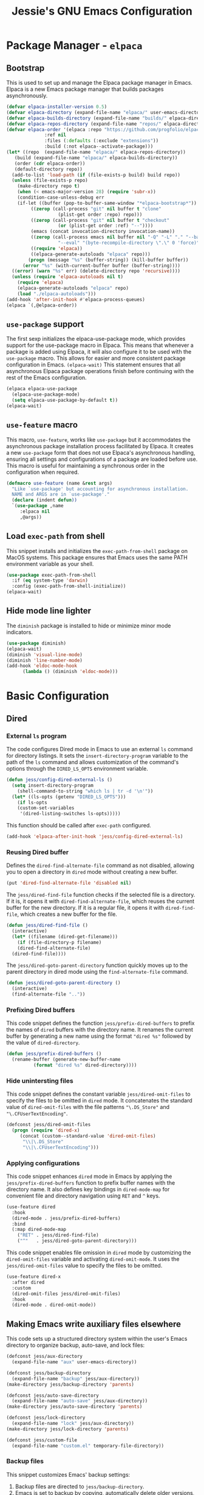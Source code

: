 #+title: Jessie's GNU Emacs Configuration

* Package Manager - =elpaca=

** Bootstrap

This is used to  set up and manage the Elpaca package  manager in Emacs.  Elpaca
is a new Emacs package manager that builds packages asynchronously.

#+begin_src emacs-lisp
  (defvar elpaca-installer-version 0.5)
  (defvar elpaca-directory (expand-file-name "elpaca/" user-emacs-directory))
  (defvar elpaca-builds-directory (expand-file-name "builds/" elpaca-directory))
  (defvar elpaca-repos-directory (expand-file-name "repos/" elpaca-directory))
  (defvar elpaca-order '(elpaca :repo "https://github.com/progfolio/elpaca.git"
				:ref nil
				:files (:defaults (:exclude "extensions"))
				:build (:not elpaca--activate-package)))
  (let* ((repo  (expand-file-name "elpaca/" elpaca-repos-directory))
	 (build (expand-file-name "elpaca/" elpaca-builds-directory))
	 (order (cdr elpaca-order))
	 (default-directory repo))
    (add-to-list 'load-path (if (file-exists-p build) build repo))
    (unless (file-exists-p repo)
      (make-directory repo t)
      (when (< emacs-major-version 28) (require 'subr-x))
      (condition-case-unless-debug err
	  (if-let ((buffer (pop-to-buffer-same-window "*elpaca-bootstrap*"))
		   ((zerop (call-process "git" nil buffer t "clone"
					 (plist-get order :repo) repo)))
		   ((zerop (call-process "git" nil buffer t "checkout"
					 (or (plist-get order :ref) "--"))))
		   (emacs (concat invocation-directory invocation-name))
		   ((zerop (call-process emacs nil buffer nil "-Q" "-L" "." "--batch"
					 "--eval" "(byte-recompile-directory \".\" 0 'force)")))
		   ((require 'elpaca))
		   ((elpaca-generate-autoloads "elpaca" repo)))
	      (progn (message "%s" (buffer-string)) (kill-buffer buffer))
	    (error "%s" (with-current-buffer buffer (buffer-string))))
	((error) (warn "%s" err) (delete-directory repo 'recursive))))
    (unless (require 'elpaca-autoloads nil t)
      (require 'elpaca)
      (elpaca-generate-autoloads "elpaca" repo)
      (load "./elpaca-autoloads")))
  (add-hook 'after-init-hook #'elpaca-process-queues)
  (elpaca `(,@elpaca-order))
#+end_src

** =use-package= support

The first sexp  initializes the elpaca-use-package mode,  which provides support
for the use-package macro in Elpaca. This means that whenever a package is added
using Elpaca, it will also configure it to be used with the =use-package= macro.
This  allows   for  easier   and  more   consistent  package   configuration  in
Emacs.  =(elpaca-wait)=  This statement  ensures  that  all asynchronous  Elpaca
package  operations  finish  before  continuing  with  the  rest  of  the  Emacs
configuration.

#+begin_src emacs-lisp
  (elpaca elpaca-use-package
    (elpaca-use-package-mode)
    (setq elpaca-use-package-by-default t))
  (elpaca-wait)
#+end_src

** =use-feature= macro

This  macro, =use-feature=,  works like  =use-package= but  it accommodates  the
asynchronous package  installation process facilitated  by Elpaca. It  creates a
new  =use-package=  form  that  does not  use  Elpaca's  asynchronous  handling,
ensuring  all  settings  and  configurations  of a  package  are  loaded  before
use.  This  macro  is  useful  for   maintaining  a  synchronous  order  in  the
configuration when required.

#+begin_src emacs-lisp
  (defmacro use-feature (name &rest args)
    "Like `use-package' but accounting for asynchronous installation.
    NAME and ARGS are in `use-package'."
    (declare (indent defun))
    `(use-package ,name
       :elpaca nil
       ,@args))
#+end_src

** Load =exec-path= from shell

This  snippet installs  and  initializes the  =exec-path-from-shell= package  on
MacOS systems.  This package ensures that  Emacs uses the same  PATH environment
variable as your shell.

#+begin_src emacs-lisp
  (use-package exec-path-from-shell
    :if (eq system-type 'darwin)
    :config (exec-path-from-shell-initialize))
  (elpaca-wait)
#+end_src

** Hide mode line lighter

The =diminish= package is installed to hide or minimize minor mode indicators.

#+begin_src emacs-lisp
  (use-package diminish)
  (elpaca-wait)
  (diminish 'visual-line-mode)
  (diminish 'line-number-mode)
  (add-hook 'eldoc-mode-hook
	    (lambda () (diminish 'eldoc-mode)))
#+end_src

* Basic Configuration

** Dired

*** External =ls= program

The code  configures Dired  mode in Emacs  to use an  external =ls=  command for
directory listings. It sets the  =insert-directory-program= variable to the path
of the  =ls= command and allows  customization of the command's  options through
the =DIRED_LS_OPTS= environment variable.

#+begin_src emacs-lisp
  (defun jess/config-dired-external-ls ()
    (setq insert-directory-program
	  (shell-command-to-string "which ls | tr -d '\n'"))
    (let* ((ls-opts (getenv "DIRED_LS_OPTS")))
      (if ls-opts
	  (custom-set-variables
	   '(dired-listing-switches ls-opts)))))
#+end_src

This function should be called after =exec-path= configured.

#+begin_src emacs-lisp
  (add-hook 'elpaca-after-init-hook 'jess/config-dired-external-ls)
#+end_src

*** Reusing Dired buffer

Defines the =dired-find-alternate-file= command as not disabled, allowing you to
open a directory in =dired= mode without creating a new buffer.

#+begin_src emacs-lisp
  (put 'dired-find-alternate-file 'disabled nil)
#+end_src

The  =jess/dired-find-file=   function  checks  if   the  selected  file   is  a
directory. If it is, it  opens it with =dired-find-alternate-file=, which reuses
the current buffer for  the new directory. If it is a regular  file, it opens it
with =dired-find-file=, which creates a new buffer for the file.

#+begin_src emacs-lisp
  (defun jess/dired-find-file ()
    (interactive)
    (let* ((filename (dired-get-filename)))
      (if (file-directory-p filename)
	  (dired-find-alternate-file)
	(dired-find-file))))
#+end_src

The =jess/dired-goto-parent-directory=  function quickly moves up  to the parent
directory in dired mode using the =find-alternate-file= command.

#+begin_src emacs-lisp
  (defun jess/dired-goto-parent-directory ()
    (interactive)
    (find-alternate-file ".."))
#+end_src

*** Prefixing Dired buffers

This code snippet defines the function =jess/prefix-dired-buffers= to prefix the
names of =dired= buffers with the  directory name. It renames the current buffer
by generating a new name using the  format ="dired %s"= followed by the value of
=dired-directory=.

#+begin_src emacs-lisp
  (defun jess/prefix-dired-buffers ()
    (rename-buffer (generate-new-buffer-name
		    (format "dired %s" dired-directory))))
#+end_src

*** Hide unintersting files

This  code  snippet defines  the  constant  variable =jess/dired-omit-files=  to
specify the  files to be omitted  in =dired= mode. It  concatenates the standard
value  of   =dired-omit-files=  with   the  file  patterns   ="\.DS_Store"=  and
="\.CFUserTextEncoding"=.

#+begin_src emacs-lisp
  (defconst jess/dired-omit-files
    (progn (require 'dired-x)
	   (concat (custom--standard-value 'dired-omit-files)
	    "\\|\.DS_Store"
	    "\\|\.CFUserTextEncoding")))
#+end_src

*** Applying configurations

This   code  snippet   enhances  =dired=   mode   in  Emacs   by  applying   the
=jess/prefix-dired-buffers= function  to prefix buffer names  with the directory
name. It also  defines key bindings in =dired-mode-map= for  convenient file and
directory navigation using =RET= and =^= keys.

#+begin_src emacs-lisp
  (use-feature dired
    :hook
    (dired-mode . jess/prefix-dired-buffers)
    :bind
    (:map dired-mode-map
	  ("RET" . jess/dired-find-file)
	  ("^"   . jess/dired-goto-parent-directory)))
#+end_src

This  code snippet  enables file  omission in  =dired= mode  by customizing  the
=dired-omit-files=  variable  and  activating =dired-omit-mode=.   It  uses  the
=jess/dired-omit-files= value to specify the files to be omitted.

#+begin_src emacs-lisp
  (use-feature dired-x
    :after dired
    :custom
    (dired-omit-files jess/dired-omit-files)
    :hook
    (dired-mode . dired-omit-mode))
#+end_src

** Making Emacs write auxiliary files elsewhere

This  code  sets up  a  structured  directory  system  within the  user's  Emacs
directory to organize backup, auto-save, and lock files:

#+begin_src emacs-lisp
  (defconst jess/aux-directory
    (expand-file-name "aux" user-emacs-directory))

  (defconst jess/backup-directory
    (expand-file-name "backup" jess/aux-directory))
  (make-directory jess/backup-directory 'parents)

  (defconst jess/auto-save-directory
    (expand-file-name "auto-save" jess/aux-directory))
  (make-directory jess/auto-save-directory 'parents)

  (defconst jess/lock-directory
    (expand-file-name "lock" jess/aux-directory))
  (make-directory jess/lock-directory 'parents)

  (defconst jess/custom-file
    (expand-file-name "custom.el" temporary-file-directory))
#+end_src

*** Backup files

This snippet customizes Emacs' backup settings:
1. Backup files are directed to =jess/backup-directory=.
2. Emacs is  set to backup by copying, automatically  delete older versions, and
   version backups.
3. It's configured to keep 64 latest and 32 oldest backup versions.

#+begin_src emacs-lisp
  (custom-set-variables
   '(backup-directory-alist `((".*" . ,jess/backup-directory)))
   '(backup-by-copying t)
   '(delete-old-versions t)
   '(kept-new-versions 64)
   '(kept-old-versions 32)
   '(version-control t))
#+end_src

*** Auto-save files

This  code  snippet  customizes  the  auto-save behavior  in  Emacs  by  setting
=auto-save-interval=  to =32=  seconds  and =auto-save-file-name-transforms=  to
specify the directory and naming pattern for auto-save files.

#+begin_src emacs-lisp
  (custom-set-variables
   '(auto-save-interval 32)
   '(auto-save-file-name-transforms
     `(("\\`/.*/\\([^/]+\\)\\'"
	,(concat jess/auto-save-directory "/\\1") t))))
#+end_src

*** Lock files

This  code snippet  customizes the  locking behavior  in Emacs  by specifying  a
directory and naming pattern for lock files.

#+begin_src emacs-lisp
  (custom-set-variables
   '(lock-file-name-transforms
     `(("\\`/.*/\\([^/]+\\)\\'" ,(concat jess/lock-directory "/\\1") t))))
#+end_src

*** Custom file

This  code  snippet sets  up  the  Emacs  customizations  file and  handles  its
loading. It  also adds a  hook to prompt the  user to customize  unsaved options
before quitting Emacs.

#+begin_src emacs-lisp
  (custom-set-variables '(custom-file jess/custom-file))
  (load jess/custom-file 'noerror)
  (add-hook 'kill-emacs-query-functions
	    'custom-prompt-customize-unsaved-options)
#+end_src

** Modifier keys

This snippet customizes  Emacs settings specifically for macOS  systems.  If the
system type is 'darwin' (indicating macOS).

#+begin_src emacs-lisp
  (if (eq system-type 'darwin)
    (custom-set-variables
     '(mac-pass-command-to-system nil)
     '(mac-pass-control-to-system nil)
     '(mac-command-modifier 'super)
     '(mac-right-command-modifier 'meta)))
#+end_src

** Key binding to load init file

This  keybinding allows  you to  quickly reload  your Emacs  configuration while
working within Emacs itself.

#+begin_src emacs-lisp
  (global-set-key (kbd "s-i")
		  (lambda () (interactive) (load-file user-init-file)))
#+end_src

** UI configurations

This snippet customizes various visual and scrolling settings in Emacs:

#+begin_src emacs-lisp
  (custom-set-variables
     ;; Disable scroll bar
     '(scroll-bar-mode nil)

     ;; Disable tool bar
     '(tool-bar-mode nil)

     ;; Enable highlighting of the current line
     '(global-hl-line-mode t)

     ;; Enable visual line mode for wrapping long lines
     '(global-visual-line-mode t)

     ;; Enable line number display in all buffers
     '(global-display-line-numbers-mode t)

     ;; Disable mode line lighter for line numbers
     '(line-number-mode nil)

     ;; Specify the  number of lines  to keep visible  above and below  the cursor
     ;; when scrolling
     '(scroll-margin 32)

     ;; Preserve cursor position when scrolling
     '(scroll-preserve-screen-position t)

     ;; Specify the threshold for scrolling the window by lines instead of pixels
     '(scroll-conservatively 101)

     ;; Set default frame attributes
     '(default-frame-alist '((width . 88) (height . 24))))
#+end_src

The =ef-themes=  package provides a collection  of custom Emacs themes  that you
can use  to customize the visual  appearance of your Emacs  editor. These themes
offer different color schemes and styles to enhance your coding experience.

#+begin_src emacs-lisp
  (use-package ef-themes
    :custom (ef-themes-region '(no-extend))
    :config (load-theme 'ef-summer t))
#+end_src

** Minibuffer configurations

This code snippet customizes Emacs'  minibuffer settings by defining and setting
properties for the  minibuffer prompt using =jess/minibuffer-prompt-properties=.
It  also  specifies  the  command completion  predicate  and  enables  recursive
minibuffers.

#+begin_src emacs-lisp
  (defconst jess/minibuffer-prompt-properties
    (cl-list* 'cursor-intangible t
	      (custom--standard-value 'minibuffer-prompt-properties)))
  (custom-set-variables
   '(minibuffer-prompt-properties jess/minibuffer-prompt-properties)
   '(read-extended-command-predicate 'command-completion-default-include-p)
   '(enable-recursive-minibuffers t))
#+end_src

** Save recent editing record

*** Recent opened files

This code  configures the  recentf mode  in Emacs by  setting variables  such as
=recentf-max-menu-items= (maximum number of recent files displayed in the menu),
=recentf-max-saved-items= (maximum  number of recent  files saved in  the list),
=recentf-auto-cleanup= (prevents  automatic deletion of non-existent  files from
the   recentf   list),   and    enabling   =recentf-mode=.    Furthermore,   the
=recentf-save-list= function is scheduled to run every 3 minutes to periodically
save the recentf list.

#+begin_src emacs-lisp
  (custom-set-variables
   '(recentf-max-menu-items 64)
   '(recentf-max-saved-items 256)
   '(recentf-auto-cleanup 'never)
   '(recentf-mode t))
  (global-set-key (kbd "s-r") 'recentf-open-files)
  (run-at-time nil (* 3 60) 'recentf-save-list)
#+end_src

*** Save point places

The save-place feature in Emacs remembers the location of the last visited point
in  each file,  allowing  you to  resume  editing from  the  same position  when
reopening the file.

#+begin_src emacs-lisp
  (custom-set-variables
   '(save-place-limit 1024)
   '(save-place-mode t))
#+end_src

*** Auto revert buffers

These  settings ensure  that buffers  are automatically  updated to  reflect any
changes made to their associated files.

#+begin_src emacs-lisp
  (custom-set-variables
   '(auto-revert-interval 0.5)
   '(global-auto-revert-non-file-buffers t)
   '(global-auto-revert-mode t))
#+end_src

*** Undo history

This configuration  allows you to use  the =undo-tree= package for  managing and
visualizing undo/redo history in Emacs.

#+begin_src emacs-lisp
  (defconst jess/undo-tree-directory
    (expand-file-name "undo-tree" jess/aux-directory))
  (use-package undo-tree
    :custom
    (undo-tree-history-directory-alist
     `((".*" . ,jess/undo-tree-directory)))
    :config
    (undo-tree-mode))
#+end_src

*** Window layout history

The =winner=  package (built-in) provides  the ability  to undo and  redo window
configurations in Emacs, allowing you  to easily switch between previously saved
window arrangements.

#+begin_src emacs-lisp
  (use-feature winner
    :custom (winner-mode t))
#+end_src

*** Minibuffer history

The =savehist= package  allows Emacs to save and restore  various history lists,
such as  command history, minibuffer  history, and search history,  across Emacs
sessions.

#+begin_src emacs-lisp
  (use-feature savehist
    :custom (savehist-mode t))
#+end_src

** Utilities

*** Some useful key bindings

This  code  snippet  configures  key  bindings  for  the  =forward-to-word=  and
=backward-to-word= functions in Emacs.

#+begin_src emacs-lisp
  (use-feature misc
    :bind
    ("M-F" . forward-to-word)
    ("M-B" . backward-to-word))
#+end_src

*** Which key

The  =which-key=  package  provides  a helpful  popup  that  displays  available
keybindings and  their associated commands  in Emacs, aiding in  discovering and
remembering key combinations.

#+begin_src emacs-lisp
  (use-package which-key
    :diminish
    :custom
    (which-key-side-window-location 'right)
    (which-key-max-description-length 36)
    (which-key-max-display-columns 1)
    (which-key-mode t))
#+end_src

*** Completion

The =company= package provides auto-completion  capabilities in Emacs, making it
easier to type and navigate code with suggestions and completions.

#+begin_src emacs-lisp
  (use-package company
    :diminish
    :custom
    (global-company-mode t))
#+end_src

*** Never lose the point again

The  =beacon=  package provides  a  visual  indicator  (a blinking  light)  that
highlights the cursor position, making it  easier to locate and track the cursor
as you navigate through the Emacs buffer.

#+begin_src emacs-lisp
  (use-package beacon
    :diminish
    :custom
    (beacon-size 8)
    (beacon-color "#cf0090")
    (beacon-blink-delay 0.1)
    (beacon-blink-duration 0.3)
    (beacon-mode t))
#+end_src

The =golden-ratio-scroll-screen=  package provides smooth scrolling  behavior in
Emacs,  and  in  this  configuration,  it  highlights  the  current  line  while
scrolling. The key bindings are remapped to use the =golden-ratio-scroll-screen=
functions  for scrolling  up and  down, providing  a more  comfortable scrolling
experience.

#+begin_src emacs-lisp
  (use-package golden-ratio-scroll-screen
    :custom-face
    (golden-ratio-scroll-highlight-line-face
     ((t (:extend t :background "#cf0090" :foreground "white" :weight bold))))
    :bind
    ([remap scroll-up-command]   . golden-ratio-scroll-screen-up)
    ([remap scroll-down-command] . golden-ratio-scroll-screen-down))
#+end_src

*** Navigating around visible texts

This function enhances navigation  in Emacs by providing a quick  way to jump to
the next occurrence  of a character in  the visible portion of  the buffer using
the =avy= package.

#+begin_src emacs-lisp
  (defun jess/avy-goto-next-char (char &optional arg)
    "Jump to the next position of currently visible CHAR.
  The window scope is determined by `avy-all-windows' (ARG negates it)."
    (interactive (list (read-char "char: " t)
		       current-prefix-arg))
    (progn (require 'avy)
	   (avy-with avy-goto-char
		     (avy-jump
		      (if (= 13 char) "\n"
			(regexp-quote (string char)))
		      :window-flip arg))
	   (forward-char)))
#+end_src

The  code  configures  the  =avy=  package  in  Emacs  for  efficient  character
navigation and sets keybindings for quick jumping in the buffer.

#+begin_src emacs-lisp
  (use-package avy
    :custom
    (avy-keys '(?t ?n ?h ?e ?s ?o ?a ?i ?r ?u ?d ?p ?l))
    :bind
    ("C-." . avy-goto-char-timer)
    ("s-," . avy-goto-char)
    ("s-." . jess/avy-goto-next-char))
#+end_src

*** Terminal emulator

By  using this  function, you  can easily  disable line  number display  and the
highlighting of the current line in the buffer where it is called.

#+begin_src emacs-lisp
  (defun jess/disable-line-num-and-hl ()
    (display-line-numbers-mode -1)
    (setq-local global-hl-line-mode nil))
#+end_src

By using  this function  and providing a  desired path as  an argument,  you can
update  the current  working  directory (=default-directory=)  in  Emacs to  the
specified path.

#+begin_src emacs-lisp
  (defun jess/update-pwd (path)
    (setq default-directory path))
#+end_src

These configurations provide key bindings,  hooks, and customizations to enhance
the functionality and behavior of the =vterm= package in Emacs.

#+begin_src emacs-lisp
  (use-package vterm
    :bind
    (("s-t" . vterm)
     :map vterm-mode-map
     ("C-q"   . vterm-send-next-key)
     ("C-M-v" . nil)
     :map vterm-copy-mode-map
     ("M-w" . vterm-copy-mode-done))
    :hook
    (vterm-mode . jess/disable-line-num-and-hl)
    :custom
    (vterm-buffer-name-string "vterm %s")
    (vterm-eval-cmds
     (let* ((cmds (custom--standard-value 'vterm-eval-cmds)))
       (add-to-list 'cmds '("update-pwd" jess/update-pwd)))))
#+end_src

*** Git client - Magit

Magit is  an Emacs package that  provides a powerful interface  for working with
Git  repositories.  It  offers  commands  and features  to  perform various  Git
operations  directly   within  Emacs,  such  as   staging  changes,  committing,
branching, merging,  and interacting  with remote repositories.   Magit enhances
productivity  and streamlines  Git  workflows,  making it  a  valuable tool  for
managing version control in Emacs.

#+begin_src emacs-lisp
  (use-package magit)
#+end_src

*** Vertico

The =vertico= package  replaces the default Emacs minibuffer  completion with an
enhanced interface. It  provides a vertical layout, allowing for  a more compact
and efficient display of completion candidates.

#+begin_src emacs-lisp
  (use-package vertico
    :custom
    (vertico-count 32)
    :hook
    (elpaca-after-init . vertico-mode))
#+end_src

*** Orderless

This code snippet configures the =orderless= package in Emacs by customizing the
completion  settings. It  enables  =orderless= style  matching for  completions,
disables default category settings for  completion, and overrides the completion
style for  the =file=  category using  =partial-completion=.  This  improves the
flexibility and effectiveness of Emacs completion.

#+begin_src emacs-lisp
  (use-package orderless
    :hook
    (elpaca-after-init
     . (lambda ()
	 (setq completion-styles '(orderless basic)
	       completion-category-defaults nil
	       completion-category-overrides '((file (styles partial-completion)))))))
#+end_src

*** Marginalia

This  code snippet  configures the  =marginalia=  package in  Emacs. It  enables
=marginalia-mode= after  Emacs initialization  and binds  the =marginalia-cycle=
command to the  key combination =M-A= in the  minibuffer.  =marginalia= enhances
the  minibuffer  completion  interface  by  providing  helpful  annotations  for
completion candidates.

#+begin_src emacs-lisp
  (use-package marginalia
    :bind
    (:map minibuffer-local-map
	  ("M-A" . marginalia-cycle))
    :hook
    (elpaca-after-init . marginalia-mode))
#+end_src

*** Consult

This  code  snippet  configures  the  =consult= package  in  Emacs.   It  remaps
keybindings and customizes various  functions to enhance completion, navigation,
search,  and history  features.  =consult=  provides improved  functionality for
commands such as switching buffers, searching, navigating to specific lines, and
accessing history.

#+begin_src emacs-lisp
  (use-package consult
    :custom
    (xref-show-xrefs-function consult-xref)
    (xref-show-definitions-function consult-xref)
    :hook
    (completion-list-mode . consult-preview-at-point-mode)
    ;; Replace bindings. Lazily loaded due by `use-package'.
    :bind
    (;; C-c bindings in `mode-specific-map'
     ("C-c M-x" . consult-mode-command)
     ("C-c h"   . consult-history)
     ("C-c k"   . consult-kmacro)
     ("C-c m"   . consult-man)
     ("C-c i"   . consult-info)
     ([remap Info-search] . consult-info)
     ;; C-x bindings in `ctl-x-map'
     ("C-x M-:" . consult-complex-command)     ;; orig. repeat-complex-command
     ("C-x b"   . consult-buffer)              ;; orig. switch-to-buffer
     ("C-x 4 b" . consult-buffer-other-window) ;; orig. switch-to-buffer-other-window
     ("C-x 5 b" . consult-buffer-other-frame)  ;; orig. switch-to-buffer-other-frame
     ("C-x r b" . consult-bookmark)            ;; orig. bookmark-jump
     ("C-x p b" . consult-project-buffer)      ;; orig. project-switch-to-buffer
     ;; Other custom bindings
     ("M-y" . consult-yank-pop)                ;; orig. yank-pop
     ;; M-g bindings in `goto-map'
     ("M-g e"   . consult-compile-error)
     ("M-g f"   . consult-flymake)             ;; Alternative: consult-flycheck
     ("M-g g"   . consult-goto-line)           ;; orig. goto-line
     ("M-g M-g" . consult-goto-line)           ;; orig. goto-line
     ("M-g o"   . consult-outline)             ;; Alternative: consult-org-heading
     ("M-g m"   . consult-mark)
     ("M-g k"   . consult-global-mark)
     ("M-g i"   . consult-imenu)
     ("M-g I"   . consult-imenu-multi)
     ;; M-s bindings in `search-map'
     ("M-s d" . consult-find)
     ("M-s D" . consult-locate)
     ("M-s g" . consult-grep)
     ("M-s G" . consult-git-grep)
     ("M-s r" . consult-ripgrep)
     ("M-s l" . consult-line)
     ("M-s L" . consult-line-multi)
     ("M-s k" . consult-keep-lines)
     ("M-s u" . consult-focus-lines)
     ("C-s"   . consult-line)
     ;; Isearch integration
     ("M-s e" . consult-isearch-history)
     :map isearch-mode-map
     ("M-e"   . consult-isearch-history)       ;; orig. isearch-edit-string
     ("M-s e" . consult-isearch-history)       ;; orig. isearch-edit-string
     ("M-s l" . consult-line)                  ;; needed by consult-line to detect isearch
     ("M-s L" . consult-line-multi)            ;; needed by consult-line to detect isearch
     ;; Minibuffer history
     :map minibuffer-local-map
     ("M-s" . consult-history)                 ;; orig. next-matching-history-element
     ("M-r" . consult-history))                ;; orig. previous-matching-history-element
    )
#+end_src

** Misc

This code  snippet creates an  alias =yes-or-no-p= for the  =y-or-n-p= function,
allowing  you  to   use  a  shorter  and  more  intuitive   name  for  the  same
functionality.

#+begin_src emacs-lisp
  (defalias 'yes-or-no-p 'y-or-n-p)
#+end_src

This code snippet enables moving deleted files to the system's trash folder.

#+begin_src emacs-lisp
  (custom-set-variables
   '(delete-by-moving-to-trash t))
#+end_src

This code  snippet configures  the =smartparens= package  in Emacs.   It enables
=smartparens-mode= in  programming modes  and loads the  necessary configuration
for =smartparens= after Emacs initialization.

#+begin_src emacs-lisp
  (use-package smartparens
    :diminish
    :hook
    (prog-mode . smartparens-mode)
    (elpaca-after-init . (lambda ()
			   (require 'smartparens-config))))
#+end_src

This code  snippet customizes  text formatting  settings in  Emacs. It  sets the
=fill-column=   to  =80=,   =default-justification=  to   =full=,  and   enables
=colon-double-space=. These  settings control line wrapping,  justification, and
spacing around colons.

#+begin_src emacs-lisp
  (custom-set-variables
   '(fill-column 80)
   '(default-justification 'full)
   '(colon-double-space t))
#+end_src

** Window and buffer management

*** Perspective

The directory for =persp-state= file.

#+begin_src emacs-lisp
  (defconst jess/persp-state-file
    (expand-file-name "persp-state" jess/aux-directory))
#+end_src

This code  snippet configures the  =perspective= package  in Emacs. It  sets key
binding for =persp-list-buffers= command, customizes  the prefix key and default
file  for  saving the  =perspective=  state,  enables =persp-mode=  after  Emacs
initialization,   and   configures   periodic  saving   of   the   =perspective=
state. Additionally, it integrates =perspective=  with the =consult= package for
enhanced buffer selection.

#+begin_src emacs-lisp
  (use-package perspective
    :bind
    ("C-x C-b" . persp-list-buffers)
    :custom
    (persp-mode-prefix-key (kbd "s-p"))
    (persp-state-default-file jess/persp-state-file)
    :hook
    (elpaca-after-init . persp-mode)
    :config
    (run-at-time nil (* 3 60) 'persp-state-save)
    (progn
      (require 'consult)
      (consult-customize consult--source-buffer :hidden t :default nil)
      (add-to-list 'consult-buffer-sources persp-consult-source)))
#+end_src

*** Window switch key bindings

You can easily switch  between windows in Emacs using =M-o=  to move forward and
=M-O= to move backward.

#+begin_src emacs-lisp
  (global-set-key (kbd "M-o") 'other-window)
  (global-set-key (kbd "M-O")
		  (lambda () (interactive) (other-window -1)))
#+end_src

* Manipulate Different Types of Files

** Language server protocol - Eglot

This  code  configures   the  =eglot=  package  in  Emacs   to  enable  extended
cross-referencing support.

#+begin_src emacs-lisp
  (use-package eglot
    :custom (eglot-extend-to-xref t))
#+end_src

** Configurations for each type of files

*** Python

This  code  configures  the  =pyvenv-auto= package  in  Emacs  to  automatically
activate the appropriate virtual environment when entering =python-mode=.

#+begin_src emacs-lisp
  (use-package pyvenv-auto
    :hook (python-mode . pyvenv-auto-run))
#+end_src

*** Markdown

#+begin_src emacs-lisp
  (use-package markdown-mode)
#+end_src

*** CSV

#+begin_src emacs-lisp
  (use-package csv-mode)
#+end_src

*** Org

#+begin_src emacs-lisp
  (use-package org-bullets
    :after org
    :hook (org-mode . org-bullets-mode))
#+end_src

*** Json

#+begin_src emacs-lisp
  (use-package json-mode)
#+end_src
